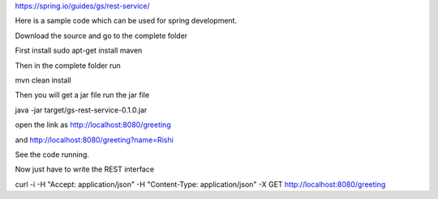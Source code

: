 https://spring.io/guides/gs/rest-service/

Here is a sample code which can be used for spring development.

Download the source and go to the complete folder

First install sudo apt-get install maven

Then in the complete folder run 

mvn clean install

Then you will get a jar file
run the jar file

java -jar target/gs-rest-service-0.1.0.jar

open the link as http://localhost:8080/greeting

and http://localhost:8080/greeting?name=Rishi

See the code running.

Now just have to write the REST interface

curl -i -H "Accept: application/json" -H "Content-Type: application/json" -X GET http://localhost:8080/greeting
